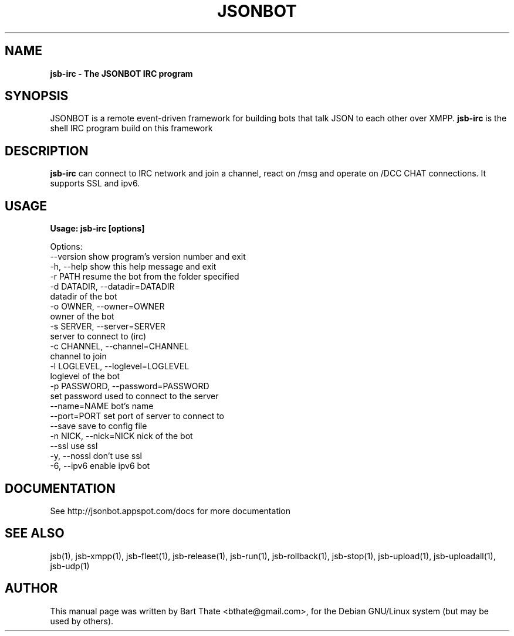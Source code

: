 .TH JSONBOT 1 "7 Nov 2010" "Debian GNU/Linux" "jsb manual"
.SH NAME
.B jsb-irc \- The JSONBOT IRC program
.SH SYNOPSIS
JSONBOT is a remote event-driven framework for building bots that talk JSON
to each other over XMPP. 
.B jsb-irc
is the shell IRC program build on this framework
.P

.B 
.SH "DESCRIPTION"
.P
.B jsb-irc 
can connect to IRC network and join a channel, react on /msg and
operate on /DCC CHAT connections. It supports SSL and ipv6.
.PP
.SH USAGE
.P
.B Usage: jsb-irc [options]

Options:
  --version             show program's version number and exit
  -h, --help            show this help message and exit
  -r PATH               resume the bot from the folder specified
  -d DATADIR, --datadir=DATADIR
                        datadir of the bot
  -o OWNER, --owner=OWNER
                        owner of the bot
  -s SERVER, --server=SERVER
                        server to connect to (irc)
  -c CHANNEL, --channel=CHANNEL
                        channel to join
  -l LOGLEVEL, --loglevel=LOGLEVEL
                        loglevel of the bot
  -p PASSWORD, --password=PASSWORD
                        set password used to connect to the server
  --name=NAME           bot's name
  --port=PORT           set port of server to connect to
  --save                save to config file
  -n NICK, --nick=NICK  nick of the bot
  --ssl                 use ssl
  -y, --nossl           don't use ssl
  -6, --ipv6            enable ipv6 bot

.SH "DOCUMENTATION"
See http://jsonbot.appspot.com/docs for more documentation

.SH "SEE ALSO"
jsb(1), jsb-xmpp(1), jsb-fleet(1), jsb-release(1), jsb-run(1),
jsb-rollback(1), jsb-stop(1), jsb-upload(1), jsb-uploadall(1), jsb-udp(1)


.SH AUTHOR
This manual page was written by Bart Thate <bthate@gmail.com>,
for the Debian GNU/Linux system (but may be used by others).
